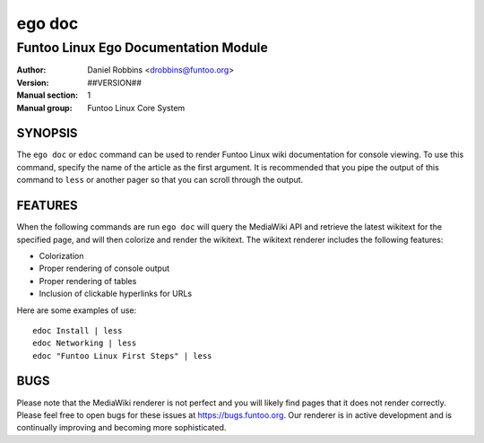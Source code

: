 =========
ego doc
=========

---------------------------------------------
Funtoo Linux Ego Documentation Module
---------------------------------------------

:Author: Daniel Robbins <drobbins@funtoo.org>
:Version: ##VERSION##
:Manual section: 1
:Manual group: Funtoo Linux Core System

SYNOPSIS
========

The ``ego doc`` or ``edoc`` command can be used to render Funtoo Linux wiki documentation for console viewing. To use
this command, specify the name of the article as the first argument. It is recommended that you pipe the output of this
command to ``less`` or another pager so that you can scroll through the output.

FEATURES
========

When the following commands are run ``ego doc`` will query the MediaWiki API and retrieve the latest wikitext for the
specified page, and will then colorize and render the wikitext. The wikitext renderer includes the following features:

* Colorization
* Proper rendering of console output
* Proper rendering of tables
* Inclusion of clickable hyperlinks for URLs

Here are some examples of use::

  edoc Install | less
  edoc Networking | less
  edoc "Funtoo Linux First Steps" | less

BUGS
====

Please note that the MediaWiki renderer is not perfect and you will likely find pages that it does not render correctly.
Please feel free to open bugs for these issues at https://bugs.funtoo.org. Our renderer is in active development and is
continually improving and becoming more sophisticated.
